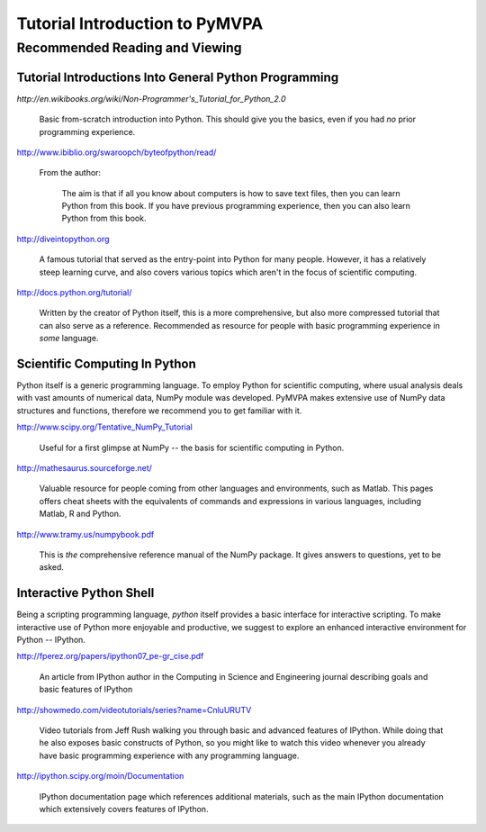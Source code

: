 .. -*- mode: rst; fill-column: 78 -*-
.. ex: set sts=4 ts=4 sw=4 et tw=79:
  ### ### ### ### ### ### ### ### ### ### ### ### ### ### ### ### ### ### ###
  #
  #   See COPYING file distributed along with the PyMVPA package for the
  #   copyright and license terms.
  #
  ### ### ### ### ### ### ### ### ### ### ### ### ### ### ### ### ### ### ###

.. _chap_tutorial:
.. index:: Tutorial

*******************************
Tutorial Introduction to PyMVPA
*******************************

Recommended Reading and Viewing
===============================

Tutorial Introductions Into General Python Programming
------------------------------------------------------

`http://en.wikibooks.org/wiki/Non-Programmer's_Tutorial_for_Python_2.0`

  Basic from-scratch introduction into Python. This should give you the basics,
  even if you had *no* prior programming experience.

http://www.ibiblio.org/swaroopch/byteofpython/read/

  From the author:

    The aim is that if all you know about computers is how to save text files,
    then you can learn Python from this book. If you have previous programming
    experience, then you can also learn Python from this book.

http://diveintopython.org

  A famous tutorial that served as the entry-point into Python for many people.
  However, it has a relatively steep learning curve, and also covers various
  topics which aren't in the focus of scientific computing.

http://docs.python.org/tutorial/

  Written by the creator of Python itself, this is a more comprehensive, but
  also more compressed tutorial that can also serve as a reference. Recommended
  as resource for people with basic programming experience in *some* language.


Scientific Computing In Python
------------------------------

Python itself is a generic programming language.  To employ Python for
scientific computing, where usual analysis deals with vast amounts of
numerical data, NumPy module was developed.  PyMVPA makes extensive use of
NumPy data structures and functions, therefore we recommend you to get
familiar with it.

http://www.scipy.org/Tentative_NumPy_Tutorial

  Useful for a first glimpse at NumPy -- the basis for scientific computing in
  Python.

http://mathesaurus.sourceforge.net/

  Valuable resource for people coming from other languages and environments,
  such as Matlab.  This pages offers cheat sheets with the equivalents of
  commands and expressions in various languages, including Matlab, R and
  Python.

http://www.tramy.us/numpybook.pdf

  This is *the* comprehensive reference manual of the NumPy package. It gives
  answers to questions, yet to be asked.


Interactive Python Shell
------------------------

Being a scripting programming language, `python` itself provides a basic
interface for interactive scripting.  To make interactive use of Python more
enjoyable and productive, we suggest to explore an enhanced interactive
environment for Python -- IPython.

http://fperez.org/papers/ipython07_pe-gr_cise.pdf

  An article from IPython author in the Computing in Science and Engineering
  journal describing goals and basic features of IPython

http://showmedo.com/videotutorials/series?name=CnluURUTV

  Video tutorials from Jeff Rush walking you through basic and advanced
  features of IPython.  While doing that he also exposes basic constructs of
  Python, so you might like to watch this video whenever you already have
  basic programming experience with any programming language.

http://ipython.scipy.org/moin/Documentation

  IPython documentation page which references additional materials, such as
  the main IPython documentation which extensively covers features of IPython.
